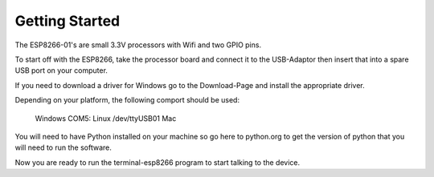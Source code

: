 Getting Started
===============

The ESP8266-01's are small 3.3V processors with Wifi and two GPIO
pins.

To start off with the ESP8266, take the processor board and connect
it to the USB-Adaptor then insert that into a spare USB port on your
computer.

If you need to download a driver for Windows go to the Download-Page
and install the appropriate driver.

Depending on your platform, the following comport should be used:

  Windows COM5:
  Linux   /dev/ttyUSB01
  Mac

You will need to have Python installed on your machine so go here
to python.org to get the version of python that you will need to
run the software.

Now you are ready to run the terminal-esp8266 program to start talking
to the device.
